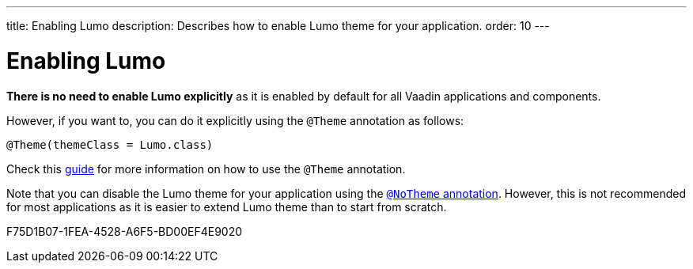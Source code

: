 ---
title: Enabling Lumo
description: Describes how to enable Lumo theme for your application.
order: 10
---

= Enabling Lumo

*There is no need to enable Lumo explicitly* as it is enabled by default for all Vaadin applications and components.

However, if you want to, you can do it explicitly using the `@Theme` annotation as follows:

[source, java]
----
@Theme(themeClass = Lumo.class)
----

Check this <<{articles}/styling/theme-annotation#, guide>> for more information on how to use the `@Theme` annotation.

Note that you can disable the Lumo theme for your application using the <<{articles}/styling/advanced/notheme-annotation#, `@NoTheme` annotation>>.
However, this is not recommended for most applications as it is easier to extend Lumo theme than to start from scratch.

[.discussion-id]
F75D1B07-1FEA-4528-A6F5-BD00EF4E9020

